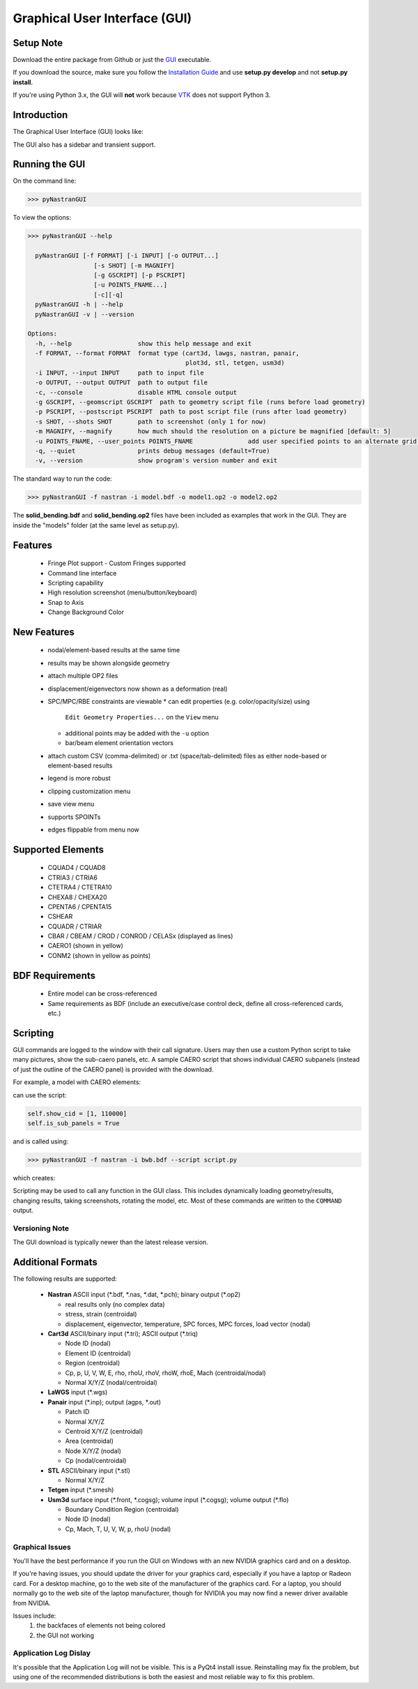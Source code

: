 Graphical User Interface (GUI)
==============================

Setup Note
----------
Download the entire package from Github or just the `GUI 
<https://sourceforge.net/projects/pynastran/files/?source=navbar/>`_ executable.

If you download the source, make sure you follow the `Installation Guide 
<https://github.com/SteveDoyle2/pyNastran/wiki/Installation>`_ and use 
**setup.py develop** and not **setup.py install**.

If you're using Python 3.x, the GUI will **not** work because 
`VTK <http://www.vtk.org/Wiki/VTK/Python_Wrapping_FAQ>`_ does not support Python 3.

Introduction
------------

The Graphical User Interface (GUI) looks like:

.. image:: ../../pyNastran/gui/qt.png

The GUI also has a sidebar and transient support.

Running the GUI
---------------
On the command line:

.. code-block:: console

  >>> pyNastranGUI

To view the options:

.. code-block:: console

  >>> pyNastranGUI --help

    pyNastranGUI [-f FORMAT] [-i INPUT] [-o OUTPUT...]
                    [-s SHOT] [-m MAGNIFY]
                    [-g GSCRIPT] [-p PSCRIPT]
                    [-u POINTS_FNAME...]
                    [-c][-q]
    pyNastranGUI -h | --help
    pyNastranGUI -v | --version
  
  Options:
    -h, --help                  show this help message and exit
    -f FORMAT, --format FORMAT  format type (cart3d, lawgs, nastran, panair,
                                             plot3d, stl, tetgen, usm3d)
    -i INPUT, --input INPUT     path to input file
    -o OUTPUT, --output OUTPUT  path to output file
    -c, --console               disable HTML console output
    -g GSCRIPT, --geomscript GSCRIPT  path to geometry script file (runs before load geometry)
    -p PSCRIPT, --postscript PSCRIPT  path to post script file (runs after load geometry)
    -s SHOT, --shots SHOT       path to screenshot (only 1 for now)
    -m MAGNIFY, --magnify       how much should the resolution on a picture be magnified [default: 5]
    -u POINTS_FNAME, --user_points POINTS_FNAME               add user specified points to an alternate grid (repeatable)
    -q, --quiet                 prints debug messages (default=True)
    -v, --version               show program's version number and exit


The standard way to run the code:

.. code-block:: console

  >>> pyNastranGUI -f nastran -i model.bdf -o model1.op2 -o model2.op2

The **solid_bending.bdf** and **solid_bending.op2** files have been included 
as examples that work in the GUI.  They are inside the "models" folder
(at the same level as setup.py).

Features
--------
 * Fringe Plot support
   - Custom Fringes supported
 * Command line interface
 * Scripting capability
 * High resolution screenshot (menu/button/keyboard)
 * Snap to Axis
 * Change Background Color

New Features
------------
 * nodal/element-based results at the same time
 * results may be shown alongside geometry
 * attach multiple OP2 files
 * displacement/eigenvectors now shown as a deformation (real)
 * SPC/MPC/RBE constraints are viewable
   * can edit properties (e.g. color/opacity/size) using 
     ``Edit Geometry Properties...`` on the ``View`` menu
   * additional points may be added with the ``-u`` option
   * bar/beam element orientation vectors
 * attach custom CSV (comma-delimited) or .txt (space/tab-delimited) files as
   either node-based or element-based results
 * legend is more robust
 * clipping customization menu
 * save view menu
 * supports SPOINTs
 * edges flippable from menu now

Supported Elements
------------------
 * CQUAD4 / CQUAD8
 * CTRIA3 / CTRIA6
 * CTETRA4 / CTETRA10
 * CHEXA8 / CHEXA20
 * CPENTA6 / CPENTA15
 * CSHEAR
 * CQUADR / CTRIAR
 * CBAR / CBEAM / CROD / CONROD / CELASx (displayed as lines)
 * CAERO1 (shown in yellow)
 * CONM2 (shown in yellow as points)

BDF Requirements
----------------
 * Entire model can be cross-referenced
 * Same requirements as BDF (include an executive/case control deck, define
   all cross-referenced cards, etc.)

Scripting
---------
GUI commands are logged to the window with their call signature.  Users may 
then use a custom Python script to take many pictures, show the sub-caero
panels, etc.  A sample CAERO script that shows individual CAERO subpanels
(instead of just the outline of the CAERO panel) is provided with the download.

For example, a model with CAERO elements:

.. image:: ../../pyNastran/gui/caero.png

can use the script:

.. code-block:: python

  self.show_cid = [1, 110000]
  self.is_sub_panels = True

and is called using:

.. code-block:: console

  >>> pyNastranGUI -f nastran -i bwb.bdf --script script.py


which creates:

.. image:: ../../pyNastran/gui/caero_subpanels.png

Scripting may be used to call any function in the GUI class.  This includes 
dynamically loading geometry/results, changing results, taking screenshots, 
rotating the model, etc.  Most of these commands are written to the 
``COMMAND`` output.

Versioning Note
^^^^^^^^^^^^^^^
The GUI download is typically newer than the latest release version.

Additional Formats
------------------
The following results are supported:

   * **Nastran** ASCII input (\*.bdf, \*.nas, \*.dat, \*.pch); binary output (\*.op2)

     * real results only (no complex data)
     * stress, strain (centroidal)
     * displacement, eigenvector, temperature, SPC forces, MPC forces, load vector (nodal)

   * **Cart3d** ASCII/binary input (\*.tri); ASCII output (\*.triq)

     * Node ID (nodal)
     * Element ID (centroidal)
     * Region (centroidal)
     * Cp, p, U, V, W, E, rho, rhoU, rhoV, rhoW, rhoE, Mach (centroidal/nodal)
     * Normal X/Y/Z (nodal/centroidal)

   * **LaWGS** input (\*.wgs)

   * **Panair** input (\*.inp); output (agps, \*.out)

     * Patch ID
     * Normal X/Y/Z
     * Centroid X/Y/Z (centroidal)
     * Area (centroidal)
     * Node X/Y/Z (nodal)
     * Cp (nodal/centroidal)

   * **STL** ASCII/binary input (\*.stl)

     * Normal X/Y/Z

   * **Tetgen** input (\*.smesh)

   * **Usm3d** surface input (\*.front, \*.cogsg); volume input (\*.cogsg); volume output (\*.flo)

     * Boundary Condition Region (centroidal)
     * Node ID (nodal)
     * Cp, Mach, T, U, V, W, p, rhoU (nodal)

Graphical Issues
^^^^^^^^^^^^^^^^
You'll have the best performance if you run the GUI on Windows with an new 
NVIDIA graphics card and on a desktop.

If you're having issues, you should update the driver for your graphics card, 
especially if you have a laptop or Radeon card. For a desktop machine, go to 
the web site of the manufacturer of the graphics card. For a laptop, you should
normally go to the web site of the laptop manufacturer, though for NVIDIA you 
may now find a newer driver available from NVIDIA.

Issues include:
  1. the backfaces of elements not being colored
  2. the GUI not working

Application Log Dislay
^^^^^^^^^^^^^^^^^^^^^^
It's possible that the Application Log will not be visible.  This is a PyQt4
install issue.  Reinstalling may fix the problem, but using one of the
recommended distributions is both the easiest and most reliable way to fix
this problem.
